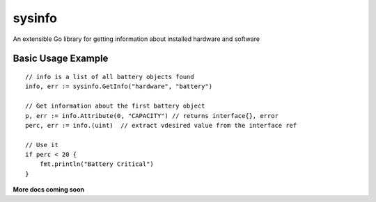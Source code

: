 sysinfo
=========
An extensible Go library for getting information about installed hardware and software

Basic Usage Example
-------------------
::

  // info is a list of all battery objects found
  info, err := sysinfo.GetInfo("hardware", "battery")
  
  // Get information about the first battery object
  p, err := info.Attribute(0, "CAPACITY") // returns interface{}, error
  perc, err := info.(uint)  // extract vdesired value from the interface ref
  
  // Use it
  if perc < 20 {
      fmt.println("Battery Critical")
  }
  
**More docs coming soon**
